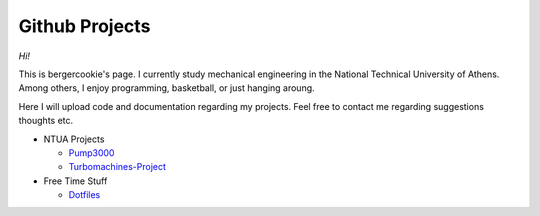 .. Projects documentation master file, created by
   sphinx-quickstart on Mon Jul 14 23:09:54 2014.
   You can adapt this file completely to your liking, but it should at least
   contain the root `toctree` directive.

Github Projects
====================================

*Hi!*

This is bergercookie's page.
I currently study mechanical engineering in the National Technical University of Athens.
Among others, I enjoy programming, basketball, or just hanging aroung.

Here I will upload code and documentation regarding my projects. Feel free to contact me 
regarding suggestions thoughts etc.

- NTUA Projects

  * `Pump3000 <http://bergercookie.github.io/Projects/Pump3000/>`_
  * `Turbomachines-Project <https://github.com/bergercookie/Turbomachines-Project>`_

- Free Time Stuff

  * `Dotfiles <https://github.com/bergercookie/dotfiles>`_
